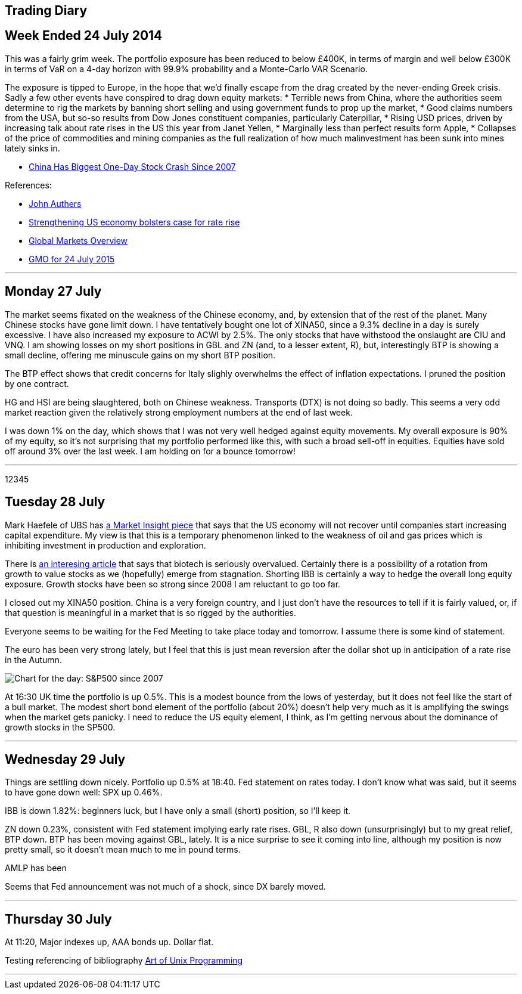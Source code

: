 [[trading-diary]]
Trading Diary
-------------

[[week-ended-24-july-2014]]
Week Ended 24 July 2014
-----------------------

This was a fairly grim week. The portfolio exposure has been reduced to
below £400K, in terms of margin and well below £300K in terms of VaR on
a 4-day horizon with 99.9% probability and a Monte-Carlo VAR Scenario.

The exposure is tipped to Europe, in the hope that we’d finally escape
from the drag created by the never-ending Greek crisis. Sadly a few
other events have conspired to drag down equity markets: * Terrible news
from China, where the authorities seem determine to rig the markets by
banning short selling and using government funds to prop up the market,
* Good claims numbers from the USA, but so-so results from Dow Jones
constituent companies, particularly Caterpillar, * Rising USD prices,
driven by increasing talk about rate rises in the US this year from
Janet Yellen, * Marginally less than perfect results form Apple, *
Collapses of the price of commodities and mining companies as the full
realization of how much malinvestment has been sunk into mines lately
sinks in.

* http://www.bloomberg.com/news/articles/2015-07-27/chinese-stock-index-futures-drop-before-industrial-profits,[China
Has Biggest One-Day Stock Crash Since 2007]

References:

* http://www.ft.com/cms/s/0/70d10010-2628-11e5-9c4e-a775d2b173ca.html[John
Authers]
* http://www.ft.com/cms/s/0/2c0e9116-330e-11e5-bdbb-35e55cbae175.html[Strengthening
US economy bolsters case for rate rise]
* http://www.ft.com/global-market-overview[Global Markets Overview]
* http://www.ft.com/cms/s/0/ae2e9730-31b1-11e5-8873-775ba7c2ea3d.html[GMO
for 24 July 2015]

'''''

[[monday-27-july]]
Monday 27 July
--------------

The market seems fixated on the weakness of the Chinese economy, and, by
extension that of the rest of the planet. Many Chinese stocks have gone
limit down. I have tentatively bought one lot of XINA50, since a 9.3%
decline in a day is surely excessive. I have also increased my exposure
to ACWI by 2.5%. The only stocks that have withstood the onslaught are
CIU and VNQ. I am showing losses on my short positions in GBL and ZN
(and, to a lesser extent, R), but, interestingly BTP is showing a small
decline, offering me minuscule gains on my short BTP position.

The BTP effect shows that credit concerns for Italy slighly overwhelms
the effect of inflation expectations. I pruned the position by one
contract.

HG and HSI are being slaughtered, both on Chinese weakness. Transports
(DTX) is not doing so badly. This seems a very odd market reaction given
the relatively strong employment numbers at the end of last week.

I was down 1% on the day, which shows that I was not very well hedged
against equity movements. My overall exposure is 90% of my equity, so
it’s not surprising that my portfolio performed like this, with such a
broad sell-off in equities. Equities have sold off around 3% over the
last week. I am holding on for a bounce tomorrow!

'''''
12345

[[tuesday-28-july]]
Tuesday 28 July
---------------

Mark Haefele of UBS has
http://www.ft.com/cms/s/0/0f52ef40-2c8d-11e5-acfb-cbd2e1c81cca.html#axzz3h5korLPr[a
Market Insight piece] that says that the US economy will not recover
until companies start increasing capital expenditure. My view is that
this is a temporary phenomenon linked to the weakness of oil and gas
prices which is inhibiting investment in production and exploration.

There is
http://www.ft.com/cms/s/0/d35822a0-324d-11e5-8873-775ba7c2ea3d.html[an
interesing article] that says that biotech is seriously overvalued.
Certainly there is a possibility of a rotation from growth to value
stocks as we (hopefully) emerge from stagnation. Shorting IBB is
certainly a way to hedge the overall long equity exposure. Growth stocks
have been so strong since 2008 I am reluctant to go too far.

I closed out my XINA50 position. China is a very foreign country, and I
just don’t have the resources to tell if it is fairly valued, or, if
that question is meaningful in a market that is so rigged by the
authorities.

Everyone seems to be waiting for the Fed Meeting to take place today and
tomorrow. I assume there is some kind of statement.

The euro has been very strong lately, but I feel that this is just mean
reversion after the dollar shot up in anticipation of a rate rise in the
Autumn.

image:http://www.advisorperspectives.com/dshort/charts/markets/SPX-snapshot.png[Chart
for the day: S&P500 since 2007]

At 16:30 UK time the portfolio is up 0.5%. This is a modest bounce from
the lows of yesterday, but it does not feel like the start of a bull
market. The modest short bond element of the portfolio (about 20%)
doesn’t help very much as it is amplifying the swings when the market
gets panicky. I need to reduce the US equity element, I think, as I’m
getting nervous about the dominance of growth stocks in the SP500.

'''''

[[Wednesday-29-July]]
Wednesday 29 July
-----------------

Things are settling down nicely. Portfolio up 0.5% at 18:40. Fed statement on rates today. I don't know what was said, but it seems to have gone down well: SPX up 0.46%. 

IBB is down 1.82%: beginners luck, but I have only a small (short) position, so I'll keep it.

ZN down 0.23%, consistent with Fed statement implying early rate rises. GBL, R also down (unsurprisingly) but to my great relief, BTP down. BTP has been moving against GBL, lately. It is a nice surprise to see it coming into line, although my position is now pretty small, so it doesn't mean much to me in pound terms.

AMLP has been 

Seems that Fed announcement was not much of a shock, since DX barely moved.

'''''


[[thursday-30-july]]
Thursday 30 July
----------------


At 11:20, Major indexes up, AAA bonds up. Dollar flat. 

Testing referencing of bibliography <<bibliography.adoc#taoup, Art of Unix Programming>>

'''''





